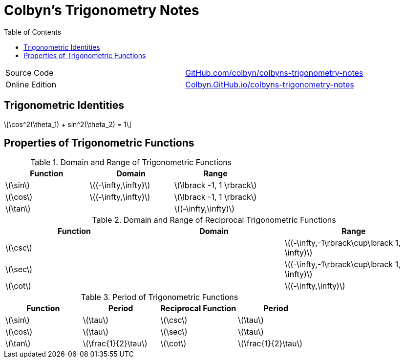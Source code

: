 // :autofit-option:
:stem: latexmath
:toc:

= Colbyn's Trigonometry Notes

****
|===
| Source Code | https://github.com/colbyn/colbyns-trigonometry-notes[GitHub.com/colbyn/colbyns-trigonometry-notes]
| Online Edition | https://colbyn.github.io/colbyns-trigonometry-notes/[Colbyn.GitHub.io/colbyns-trigonometry-notes]
|===
****

== Trigonometric Identities

[latexmath]
++++
\cos^2(\theta_1) + sin^2(\theta_2) = 1
++++


== Properties of Trigonometric Functions

.Domain and Range of Trigonometric Functions
|===
|Function|Domain|Range

|latexmath:[\sin]|latexmath:[(-\infty,\infty)]|latexmath:[\lbrack -1, 1 \rbrack]
|latexmath:[\cos]|latexmath:[(-\infty,\infty)]|latexmath:[\lbrack -1, 1 \rbrack]
|latexmath:[\tan]||latexmath:[(-\infty,\infty)]
|===

.Domain and Range of Reciprocal Trigonometric Functions
|===
|Function|Domain|Range

|latexmath:[\csc] | | latexmath:[(-\infty,-1\rbrack\cup\lbrack 1, \infty)]
|latexmath:[\sec] | | latexmath:[(-\infty,-1\rbrack\cup\lbrack 1, \infty)]
|latexmath:[\cot]| | latexmath:[(-\infty,\infty)]
|===

.Period of Trigonometric Functions
|===
|Function|Period|Reciprocal Function|Period

|latexmath:[\sin]|latexmath:[\tau]|latexmath:[\csc]|latexmath:[\tau]
|latexmath:[\cos]|latexmath:[\tau]|latexmath:[\sec]|latexmath:[\tau]
|latexmath:[\tan]|latexmath:[\frac{1}{2}\tau]|latexmath:[\cot]|latexmath:[\frac{1}{2}\tau]
|===


